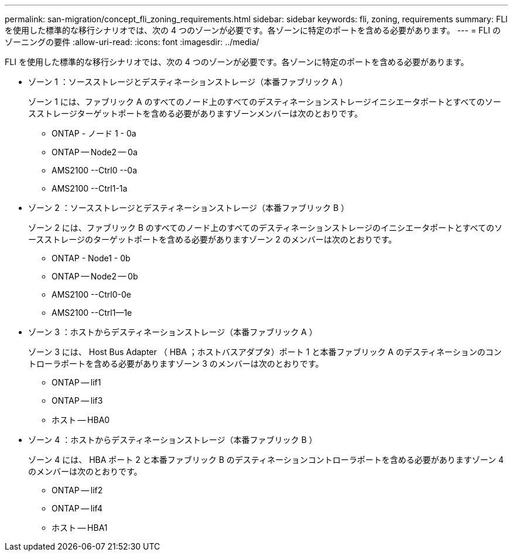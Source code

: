 ---
permalink: san-migration/concept_fli_zoning_requirements.html 
sidebar: sidebar 
keywords: fli, zoning, requirements 
summary: FLI を使用した標準的な移行シナリオでは、次の 4 つのゾーンが必要です。各ゾーンに特定のポートを含める必要があります。 
---
= FLI のゾーニングの要件
:allow-uri-read: 
:icons: font
:imagesdir: ../media/


[role="lead"]
FLI を使用した標準的な移行シナリオでは、次の 4 つのゾーンが必要です。各ゾーンに特定のポートを含める必要があります。

* ゾーン 1 ：ソースストレージとデスティネーションストレージ（本番ファブリック A ）
+
ゾーン 1 には、ファブリック A のすべてのノード上のすべてのデスティネーションストレージイニシエータポートとすべてのソースストレージターゲットポートを含める必要がありますゾーンメンバーは次のとおりです。

+
** ONTAP - ノード 1 - 0a
** ONTAP -- Node2 -- 0a
** AMS2100 --Ctrl0 --0a
** AMS2100 --Ctrl1-1a


* ゾーン 2 ：ソースストレージとデスティネーションストレージ（本番ファブリック B ）
+
ゾーン 2 には、ファブリック B のすべてのノード上のすべてのデスティネーションストレージのイニシエータポートとすべてのソースストレージのターゲットポートを含める必要がありますゾーン 2 のメンバーは次のとおりです。

+
** ONTAP - Node1 - 0b
** ONTAP -- Node2 -- 0b
** AMS2100 --Ctrl0-0e
** AMS2100 --Ctrl1--1e


* ゾーン 3 ：ホストからデスティネーションストレージ（本番ファブリック A ）
+
ゾーン 3 には、 Host Bus Adapter （ HBA ；ホストバスアダプタ）ポート 1 と本番ファブリック A のデスティネーションのコントローラポートを含める必要がありますゾーン 3 のメンバーは次のとおりです。

+
** ONTAP -- lif1
** ONTAP -- lif3
** ホスト -- HBA0


* ゾーン 4 ：ホストからデスティネーションストレージ（本番ファブリック B ）
+
ゾーン 4 には、 HBA ポート 2 と本番ファブリック B のデスティネーションコントローラポートを含める必要がありますゾーン 4 のメンバーは次のとおりです。

+
** ONTAP -- lif2
** ONTAP -- lif4
** ホスト -- HBA1



